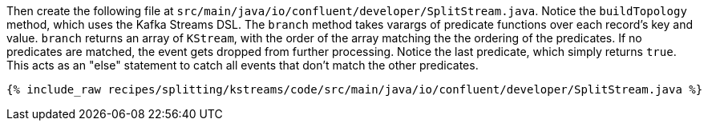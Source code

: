 Then create the following file at `src/main/java/io/confluent/developer/SplitStream.java`. Notice the `buildTopology` method, which uses the Kafka Streams DSL. The `branch` method takes varargs of predicate functions over each record's key and value. `branch` returns an array of `KStream`, with the order of the array matching the the ordering of the predicates. If no predicates are matched, the event gets dropped from further processing. Notice the last predicate, which simply returns `true`. This acts as an "else" statement to catch all events that don't match the other predicates.

+++++
<pre class="snippet"><code class="java">{% include_raw recipes/splitting/kstreams/code/src/main/java/io/confluent/developer/SplitStream.java %}</code></pre>
+++++